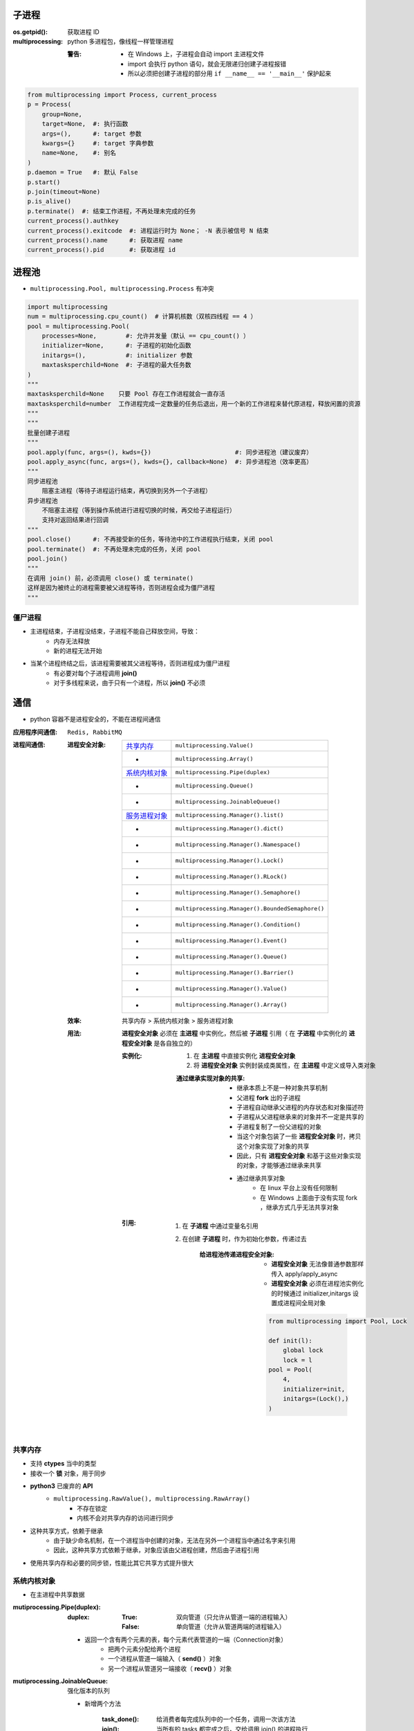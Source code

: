 子进程
=======

:os.getpid(): 获取进程 ID
:multiprocessing: python 多进程包，像线程一样管理进程

    :警告:
        - 在 Windows 上，子进程会自动 import 主进程文件
        - import 会执行 python 语句，就会无限递归创建子进程报错
        - 所以必须把创建子进程的部分用 ``if __name__ == '__main__'`` 保护起来
.. code-block:: python

    from multiprocessing import Process, current_process
    p = Process(
        group=None,
        target=None,  #: 执行函数
        args=(),      #: target 参数
        kwargs={}     #: target 字典参数
        name=None,    #: 别名
    )
    p.daemon = True   #: 默认 False
    p.start()
    p.join(timeout=None)
    p.is_alive()
    p.terminate()  #: 结束工作进程，不再处理未完成的任务
    current_process().authkey
    current_process().exitcode  #: 进程运行时为 None； -N 表示被信号 N 结束
    current_process().name      #: 获取进程 name
    current_process().pid       #: 获取进程 id


进程池
=======
- ``multiprocessing.Pool, multiprocessing.Process`` 有冲突

.. code-block:: python

    import multiprocessing
    num = multiprocessing.cpu_count()  # 计算机核数（双核四线程 == 4 ）
    pool = multiprocessing.Pool(
        processes=None,        #: 允许并发量（默认 == cpu_count() ）
        initializer=None,      #: 子进程的初始化函数
        initargs=(),           #: initializer 参数
        maxtasksperchild=None  #: 子进程的最大任务数
    )
    """
    maxtasksperchild=None    只要 Pool 存在工作进程就会一直存活
    maxtasksperchild=number  工作进程完成一定数量的任务后退出，用一个新的工作进程来替代原进程，释放闲置的资源
    """
    """
    批量创建子进程
    """
    pool.apply(func, args=(), kwds={})                       #: 同步进程池（建议废弃）
    pool.apply_async(func, args=(), kwds={}, callback=None)  #: 异步进程池（效率更高）
    """
    同步进程池
        阻塞主进程（等待子进程运行结束，再切换到另外一个子进程）
    异步进程池
        不阻塞主进程（等到操作系统进行进程切换的时候，再交给子进程运行）
        支持对返回结果进行回调
    """
    pool.close()      #: 不再接受新的任务，等待池中的工作进程执行结束，关闭 pool
    pool.terminate()  #: 不再处理未完成的任务，关闭 pool
    pool.join()
    """
    在调用 join() 前，必须调用 close() 或 terminate()
    这样是因为被终止的进程需要被父进程等待，否则进程会成为僵尸进程
    """


僵尸进程
--------
- 主进程结束，子进程没结束，子进程不能自己释放空间，导致：
    - 内存无法释放
    - 新的进程无法开始
- 当某个进程终结之后，该进程需要被其父进程等待，否则进程成为僵尸进程
    - 有必要对每个子进程调用 **join()**
    - 对于多线程来说，由于只有一个进程，所以 **join()** 不必须


通信
=====
- python 容器不是进程安全的，不能在进程间通信

:应用程序间通信: ``Redis, RabbitMQ``
:进程间通信:

    :进程安全对象:

        ================  =======================
        `共享内存`_          ``multiprocessing.Value()``
         -                  ``multiprocessing.Array()``
        `系统内核对象`_       ``multiprocessing.Pipe(duplex)``
         -                  ``multiprocessing.Queue()``
         -                  ``multiprocessing.JoinableQueue()``
        `服务进程对象`_       ``multiprocessing.Manager().list()``
         -                  ``multiprocessing.Manager().dict()``
         -                  ``multiprocessing.Manager().Namespace()``
         -                  ``multiprocessing.Manager().Lock()``
         -                  ``multiprocessing.Manager().RLock()``
         -                  ``multiprocessing.Manager().Semaphore()``
         -                  ``multiprocessing.Manager().BoundedSemaphore()``
         -                  ``multiprocessing.Manager().Condition()``
         -                  ``multiprocessing.Manager().Event()``
         -                  ``multiprocessing.Manager().Queue()``
         -                  ``multiprocessing.Manager().Barrier()``
         -                  ``multiprocessing.Manager().Value()``
         -                  ``multiprocessing.Manager().Array()``
        ================  =======================

    :效率: 共享内存 > 系统内核对象  > 服务进程对象

    :用法: **进程安全对象** 必须在 **主进程** 中实例化，然后被 **子进程** 引用（
        在 **子进程** 中实例化的 **进程安全对象** 是各自独立的）

        :实例化:
            1. 在 **主进程** 中直接实例化 **进程安全对象**
            #. 将 **进程安全对象** 实例封装成类属性，在 **主进程** 中定义或导入类对象

            :通过继承实现对象的共享:

                - 继承本质上不是一种对象共享机制
                - 父进程 **fork** 出的子进程
                - 子进程自动继承父进程的内存状态和对象描述符
                - 子进程从父进程继承来的对象并不一定是共享的
                - 子进程复制了一份父进程的对象
                - 当这个对象包装了一些 **进程安全对象** 时，拷贝这个对象实现了对象的共享
                - 因此，只有 **进程安全对象** 和基于这些对象实现的对象，才能够通过继承来共享
                - 通过继承共享对象
                    - 在 linux 平台上没有任何限制
                    - 在 Windows 上面由于没有实现 fork ，继承方式几乎无法共享对象

        :引用:

            1. 在 **子进程** 中通过变量名引用
            #. 在创建 **子进程** 时，作为初始化参数，传递过去

                :给进程池传递进程安全对象:

                    - **进程安全对象** 无法像普通参数那样传入 apply/apply_async
                    - **进程安全对象** 必须在进程池实例化的时候通过 initializer,initargs 设置成进程间全局对象
                    .. code-block:: python

                        from multiprocessing import Pool, Lock

                        def init(l):
                            global lock
                            lock = l
                        pool = Pool(
                            4,
                            initializer=init,
                            initargs=(Lock(),)
                        )

共享内存
--------------
- 支持 **ctypes** 当中的类型
- 接收一个 **锁** 对象，用于同步
- **python3** 已废弃的 **API**
    - ``multiprocessing.RawValue(), multiprocessing.RawArray()``
        - 不存在锁定
        - 内核不会对共享内存的访问进行同步
- 这种共享方式，依赖于继承
    - 由于缺少命名机制，在一个进程当中创建的对象，无法在另外一个进程当中通过名字来引用
    - 因此，这种共享方式依赖于继承，对象应该由父进程创建，然后由子进程引用
- 使用共享内存和必要的同步锁，性能比其它共享方式提升很大


系统内核对象
---------------
- 在主进程中共享数据

:mutiprocessing.Pipe(duplex):
    :duplex:
        :True: 双向管道（只允许从管道一端的进程输入）
        :False: 单向管道（允许从管道两端的进程输入）

    - 返回一个含有两个元素的表，每个元素代表管道的一端（Connection对象）
        - 把两个元素分配给两个进程
        - 一个进程从管道一端输入（ **send()** ）对象
        - 另一个进程从管道另一端接收（ **recv()** ）对象

:mutiprocessing.JoinableQueue: 强化版本的队列

    - 新增两个方法

        :task_done(): 给消费者每完成队列中的一个任务，调用一次该方法
        :join():      当所有的 tasks 都完成之后，交给调用 join() 的进程执行


服务进程对象
--------------------
- 控制一个子进程，其他的进程通过 proxies 访问此子进程的容器对象
- 典型的RPC（远程过程调用）调用方式
    - 可以实现不同主机、不同主进程创建的子进程之间共享数据

:Manager().Namespace():

    - 没有公共方法，可以添加属性
    - **_xxx** 属性值属于 proxy ，跟原来的 namespace 没有关系

*django 会启动多进程来监听 http 请求*
